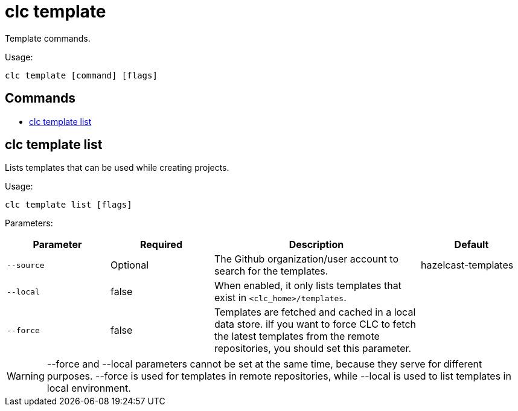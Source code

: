 = clc template

Template commands.

Usage:

[source,bash]
----
clc template [command] [flags]
----

== Commands

* <<clc-template-list, clc template list>>

== clc template list

Lists templates that can be used while creating projects.

Usage:

[source,bash]
----
clc template list [flags]
----

Parameters:

[cols="1m,1a,2a,1a"]
|===
|Parameter|Required|Description|Default

|`--source`
|Optional
|The Github organization/user account to search for the templates.
|hazelcast-templates

|--local
|false
|When enabled, it only lists templates that exist in `<clc_home>/templates`.
|

|--force
|false
|Templates are fetched and cached in a local data store. iIf you want to force CLC to fetch the latest templates from the remote repositories, you should set this parameter.
|

|===

WARNING: --force and --local parameters cannot be set at the same time, because they serve for different purposes. --force is used for templates in remote repositories, while --local is used to list templates in local environment.

